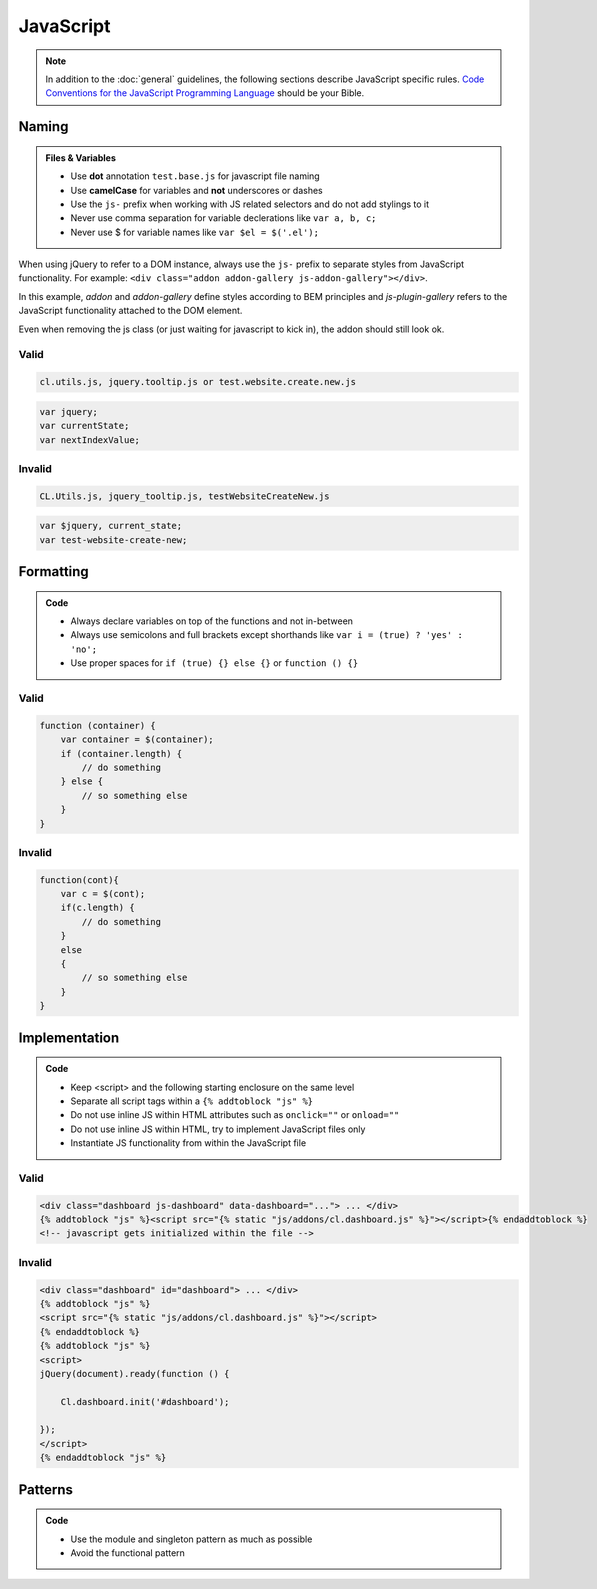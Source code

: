 JavaScript
==========

.. note::

    In addition to the :doc:`general` guidelines, the following sections describe JavaScript specific rules.
    `Code Conventions for the JavaScript Programming Language <http://javascript.crockford.com/code.html>`_ should be
    your Bible.


Naming
------

.. admonition:: Files & Variables
    :class: `important`

    - Use **dot** annotation ``test.base.js`` for javascript file naming
    - Use **camelCase** for variables and **not** underscores or dashes
    - Use the ``js-`` prefix when working with JS related selectors and do not add stylings to it
    - Never use comma separation for variable declerations like ``var a, b, c;``
    - Never use $ for variable names like ``var $el = $('.el');``

When using jQuery to refer to a DOM instance, always use the ``js-`` prefix to separate
styles from JavaScript functionality. For example: ``<div class="addon addon-gallery js-addon-gallery"></div>``.

In this example, *addon* and *addon-gallery* define styles according to BEM principles and *js-plugin-gallery*
refers to the JavaScript functionality attached to the DOM element.

Even when removing the js class (or just waiting for javascript to kick in), the addon should still look ok.

Valid
*****

.. code-block:: text

    cl.utils.js, jquery.tooltip.js or test.website.create.new.js

.. code-block:: javascript

    var jquery;
    var currentState;
    var nextIndexValue;

Invalid
*******

.. code-block:: text

    CL.Utils.js, jquery_tooltip.js, testWebsiteCreateNew.js

.. code-block:: javascript

    var $jquery, current_state;
    var test-website-create-new;


Formatting
----------

.. admonition:: Code
    :class: `important`

    - Always declare variables on top of the functions and not in-between
    - Always use semicolons and full brackets except shorthands like
      ``var i = (true) ? 'yes' : 'no';``
    - Use proper spaces for ``if (true) {} else {}`` or ``function () {}``

Valid
*****

.. code-block:: javascript

    function (container) {
        var container = $(container);
        if (container.length) {
            // do something
        } else {
            // so something else
        }
    }

Invalid
*******

.. code-block:: javascript

    function(cont){
        var c = $(cont);
        if(c.length) {
            // do something
        }
        else
        {
            // so something else
        }
    }


Implementation
--------------

.. admonition:: Code
    :class: `important`

    - Keep <script> and the following starting enclosure on the same level
    - Separate all script tags within a ``{% addtoblock "js" %}``
    - Do not use inline JS within HTML attributes such as ``onclick=""`` or ``onload=""``
    - Do not use inline JS within HTML, try to implement JavaScript files only
    - Instantiate JS functionality from within the JavaScript file

Valid
*****

.. code-block:: django

    <div class="dashboard js-dashboard" data-dashboard="..."> ... </div>
    {% addtoblock "js" %}<script src="{% static "js/addons/cl.dashboard.js" %}"></script>{% endaddtoblock %}
    <!-- javascript gets initialized within the file -->

Invalid
*******

.. code-block:: django

    <div class="dashboard" id="dashboard"> ... </div>
    {% addtoblock "js" %}
    <script src="{% static "js/addons/cl.dashboard.js" %}"></script>
    {% endaddtoblock %}
    {% addtoblock "js" %}
    <script>
    jQuery(document).ready(function () {

        Cl.dashboard.init('#dashboard');

    });
    </script>
    {% endaddtoblock "js" %}


Patterns
--------

.. admonition:: Code
    :class: `important`

    - Use the module and singleton pattern as much as possible
    - Avoid the functional pattern
